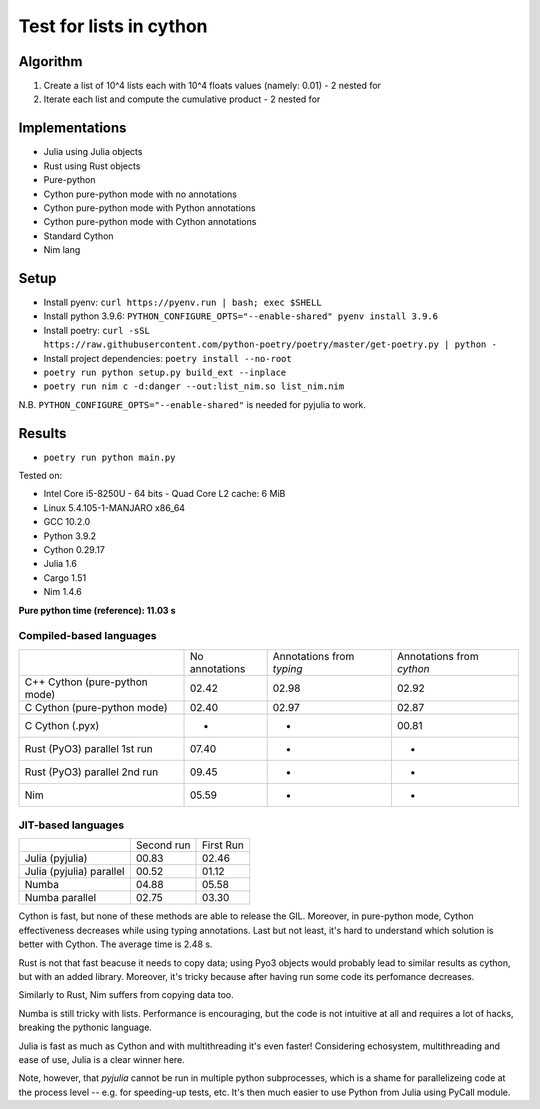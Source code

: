Test for lists in cython
========================

Algorithm
---------
1. Create a list of 10^4 lists each with 10^4 floats values (namely: 0.01) - 2 nested for
2. Iterate each list and compute the cumulative product - 2 nested for


Implementations
---------------

* Julia using Julia objects
* Rust using Rust objects
* Pure-python
* Cython pure-python mode with no annotations
* Cython pure-python mode with Python annotations
* Cython pure-python mode with Cython annotations
* Standard Cython
* Nim lang

Setup
-----
* Install pyenv: ``curl https://pyenv.run | bash; exec $SHELL``
* Install python 3.9.6: ``PYTHON_CONFIGURE_OPTS="--enable-shared" pyenv install 3.9.6``
* Install poetry: ``curl -sSL https://raw.githubusercontent.com/python-poetry/poetry/master/get-poetry.py | python -``
* Install project dependencies: ``poetry install --no-root``
* ``poetry run python setup.py build_ext --inplace``
* ``poetry run nim c -d:danger --out:list_nim.so list_nim.nim``

N.B. ``PYTHON_CONFIGURE_OPTS="--enable-shared"`` is needed for pyjulia to work.

Results
-------

* ``poetry run python main.py``


Tested on:

* Intel Core i5-8250U - 64 bits - Quad Core L2 cache: 6 MiB
* Linux 5.4.105-1-MANJARO x86_64
* GCC 10.2.0
* Python 3.9.2
* Cython 0.29.17
* Julia 1.6
* Cargo 1.51
* Nim 1.4.6


**Pure python time (reference): 11.03 s**

Compiled-based languages
~~~~~~~~~~~~~~~~~~~~~~~~

+-------------------------------+----------------+---------------------------+---------------------------+
|                               | No annotations | Annotations from `typing` | Annotations from `cython` |
+-------------------------------+----------------+---------------------------+---------------------------+
| C++ Cython (pure-python mode) | 02.42          | 02.98                     | 02.92                     |
+-------------------------------+----------------+---------------------------+---------------------------+
| C Cython (pure-python mode)   | 02.40          | 02.97                     | 02.87                     |
+-------------------------------+----------------+---------------------------+---------------------------+
| C Cython (.pyx)               | -              | -                         | 00.81                     |
+-------------------------------+----------------+---------------------------+---------------------------+
| Rust (PyO3) parallel 1st run  | 07.40          | -                         | -                         |
+-------------------------------+----------------+---------------------------+---------------------------+
| Rust (PyO3) parallel 2nd run  | 09.45          | -                         | -                         |
+-------------------------------+----------------+---------------------------+---------------------------+
| Nim                           | 05.59          | -                         | -                         |
+-------------------------------+----------------+---------------------------+---------------------------+

JIT-based languages
~~~~~~~~~~~~~~~~~~~~~~~~~~

+-------------------------------+----------------+-----------+
|                               | Second run     | First Run |
+-------------------------------+----------------+-----------+
| Julia (pyjulia)               | 00.83          | 02.46     |
+-------------------------------+----------------+-----------+
| Julia (pyjulia) parallel      | 00.52          | 01.12     |
+-------------------------------+----------------+-----------+
| Numba                         | 04.88          | 05.58     |
+-------------------------------+----------------+-----------+
| Numba parallel                | 02.75          | 03.30     |
+-------------------------------+----------------+-----------+

Cython is fast, but none of these methods are able to release the GIL. Moreover,
in pure-python mode, Cython effectiveness decreases while using typing
annotations. Last but not least, it's hard to understand which solution is
better with Cython. The average time is 2.48 s.

Rust is not that fast beacuse it needs to copy data; using Pyo3 objects would
probably lead to similar results as cython, but with an added library.
Moreover, it's tricky because after having run some code its perfomance
decreases.

Similarly to Rust, Nim suffers from copying data too.

Numba is still tricky with lists. Performance is encouraging, but the code is
not intuitive at all and requires a lot of hacks, breaking the pythonic
language.

Julia is fast as much as Cython and with multithreading it's even faster!
Considering echosystem, multithreading and ease of use, Julia is a clear winner
here.

Note, however, that `pyjulia` cannot be run in multiple python subprocesses,
which is a shame for parallelizeing code at the process level -- e.g. for speeding-up tests, etc.
It's then much easier to use Python from Julia using PyCall module.
